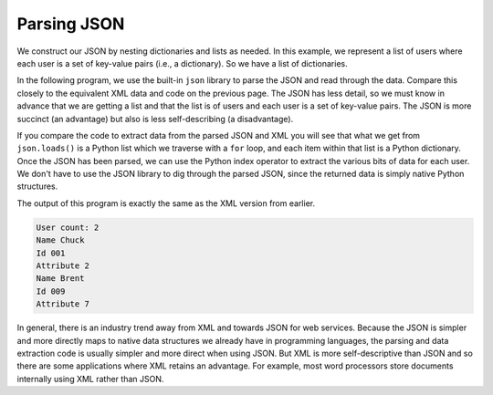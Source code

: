 Parsing JSON
------------
.. index::
    single: JSON

We construct our JSON by nesting dictionaries and lists as
needed. In this example, we represent a list of users where each user is
a set of key-value pairs (i.e., a dictionary). So we have a list of
dictionaries.

.. mchoice:: webParsingJSON_MC_construct
    :practice: T
    :answer_a: dictionaries and strings
    :answer_b: dictionaries and lists
    :answer_c: strings and lists
    :correct: b
    :feedback_a: Dictionaries are used in our JSON, but strings only contain one element, so they are not as useful.
    :feedback_b: Our JSON is constructed by nesting dictionaries and lists as needed.
    :feedback_c: Lists are used in our JSON, but strings only contain one element, so they are not as useful.

    JSON is constructed nesting which pair of variable types?

In the following program, we use the built-in ``json``
library to parse the JSON and read through the data. Compare this
closely to the equivalent XML data and code on the previous page. The JSON has less
detail, so we must know in advance that we are getting a list and that
the list is of users and each user is a set of key-value pairs. The JSON
is more succinct (an advantage) but also is less self-describing (a
disadvantage).

.. activecode:: webParsingJSON
    :caption: Parsing JSON

    import json

    data = '''
    [
      { "id" : "001",
       "x" : "2",
       "name" : "Chuck"
      } ,
      { "id" : "009",
       "x" : "7",
       "name" : "Brent"
      }
    ]'''

    info = json.loads(data)
    print('User count:', len(info))

    for item in info:
        print('Name', item['name'])
        print('Id', item['id'])
        print('Attribute', item['x'])

If you compare the code to extract data from the parsed JSON and XML you
will see that what we get from ``json.loads()`` is a Python
list which we traverse with a ``for`` loop, and each item
within that list is a Python dictionary. Once the JSON has been parsed,
we can use the Python index operator to extract the various bits of data
for each user. We don't have to use the JSON library to dig through the
parsed JSON, since the returned data is simply native Python structures.

.. fillintheblank:: webParsingJSON_fill

    Which Python operator is used to extract pieces of data from each user?

    - :[Ii]ndex: The index operator is used to grab bits of data for each user once the JSON has been parsed.
      :.*: Try again.

The output of this program is exactly the same as the XML version from earlier.

.. code-block::

    User count: 2
    Name Chuck
    Id 001
    Attribute 2
    Name Brent
    Id 009
    Attribute 7

In general, there is an industry trend away from XML and towards JSON
for web services. Because the JSON is simpler and more directly maps to
native data structures we already have in programming languages, the
parsing and data extraction code is usually simpler and more direct when
using JSON. But XML is more self-descriptive than JSON and so there are
some applications where XML retains an advantage. For example, most word
processors store documents internally using XML rather than JSON.

.. mchoice:: webParsingJSON_MC_tf
    :practice: T
    :answer_a: True
    :answer_b: False
    :correct: b
    :feedback_a: Try again!
    :feedback_b: XML is more self-descriptive than JSON, but JSON is simpler and more directly maps to native data structures.

    True or False? JSON is more self-descriptive than XML.
